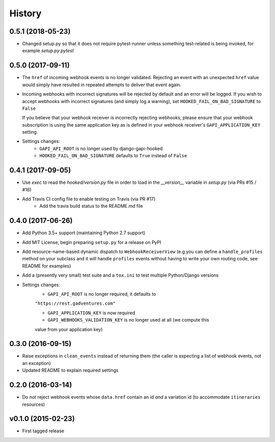 .. :changelog:

History
=======

0.5.1 (2018-05-23)
------------------
* Changed setup.py so that it does not require pytest-runner unless something
  test-related is being invoked, for example `setup.py pytest`

0.5.0 (2017-09-11)
------------------
* The ``href`` of incoming webhook events is no longer validated. Rejecting an
  event with an unexpected ``href`` value would simply have resulted in
  repeated attempts to deliver that event again.

* Incoming webhooks with incorrect signatures will be rejected by default and
  an error will be logged. If you wish to accept webhooks with incorrect
  signatures (and simply log a warning), set ``HOOKED_FAIL_ON_BAD_SIGNATURE``
  to ``False``

  If you believe that your webhook receiver is incorrectly rejecting webhooks,
  please ensure that your webhook subscription is using the same application
  key as is defined in your webhook receiver's ``GAPI_APPLICATION_KEY``
  setting.

* Settings changes:
    * ``GAPI_API_ROOT`` is no longer used by django-gapi-hooked
    * ``HOOKED_FAIL_ON_BAD_SIGNATURE`` defaults to ``True`` instead of ``False``


0.4.1 (2017-09-05)
------------------
* Use `exec` to read the `hooked/version.py` file in order to load in the
  `__version__` variable in `setup.py` (via PRs #15 / #16)
* Add Travis CI config file to enable testing on Travis (via PR #17)
    * Add the travis build status to the README.md file

0.4.0 (2017-06-26)
------------------
* Add Python 3.5+ support (maintaining Python 2.7 support)
* Add MIT License, begin preparing ``setup.py`` for a release on PyPI
* Add resource-name-based dynamic dispatch to ``WebhookReceiverView`` (e.g you
  can define a ``handle_profiles`` method on your subclass and it will handle
  ``profiles`` events without having to write your own routing code, see README
  for examples)
* Add a (presently very small) test suite and a ``tox.ini`` to test multiple
  Python/Django versions
* Settings changes:
    * ``GAPI_API_ROOT`` is no longer required, it defaults to
    ``"https://rest.gadventures.com"``

    * ``GAPI_APPLICATION_KEY`` is now required

    * ``GAPI_WEBHOOKS_VALIDATION_KEY`` is no longer used at all (we compute this
    value from your application key)

0.3.0 (2016-09-15)
------------------
* Raise exceptions in ``clean_events`` instead of returning them (the caller is
  expecting a list of webhook events, not an exception)
* Updated README to explain required settings

0.2.0 (2016-03-14)
------------------
* Do not reject webhook events whose ``data.href`` contain an id *and* a
  variation id (to accommodate ``itineraries`` resources)

v0.1.0 (2015-02-23)
-------------------
* First tagged release
